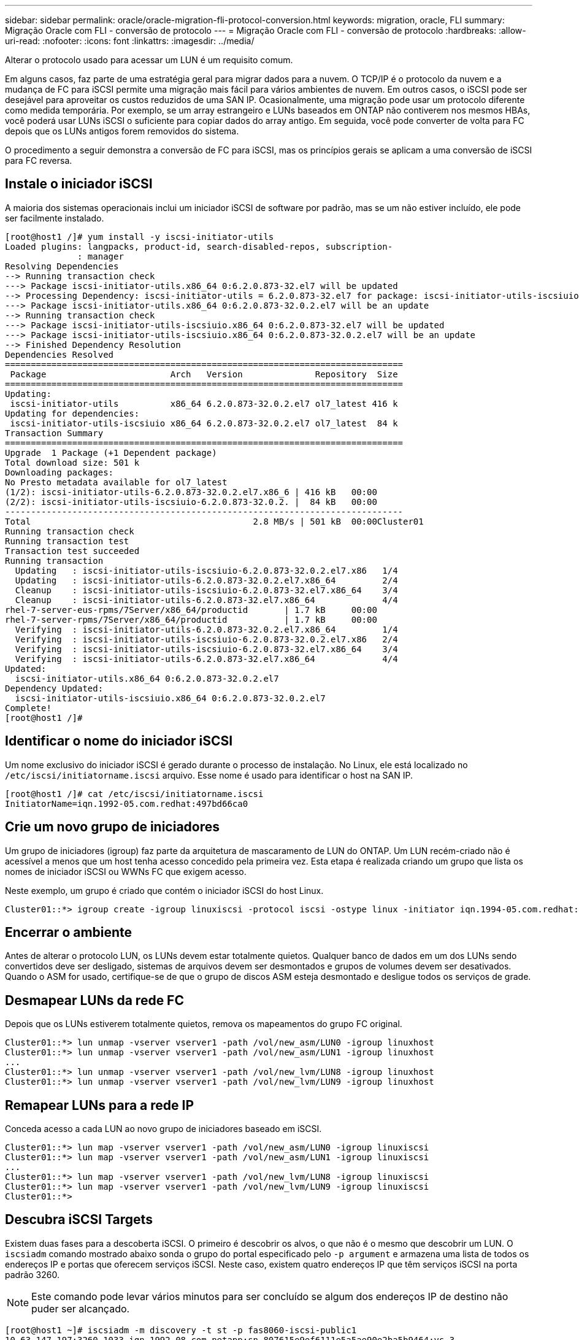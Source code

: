 ---
sidebar: sidebar 
permalink: oracle/oracle-migration-fli-protocol-conversion.html 
keywords: migration, oracle, FLI 
summary: Migração Oracle com FLI - conversão de protocolo 
---
= Migração Oracle com FLI - conversão de protocolo
:hardbreaks:
:allow-uri-read: 
:nofooter: 
:icons: font
:linkattrs: 
:imagesdir: ../media/


[role="lead"]
Alterar o protocolo usado para acessar um LUN é um requisito comum.

Em alguns casos, faz parte de uma estratégia geral para migrar dados para a nuvem. O TCP/IP é o protocolo da nuvem e a mudança de FC para iSCSI permite uma migração mais fácil para vários ambientes de nuvem. Em outros casos, o iSCSI pode ser desejável para aproveitar os custos reduzidos de uma SAN IP. Ocasionalmente, uma migração pode usar um protocolo diferente como medida temporária. Por exemplo, se um array estrangeiro e LUNs baseados em ONTAP não contiverem nos mesmos HBAs, você poderá usar LUNs iSCSI o suficiente para copiar dados do array antigo. Em seguida, você pode converter de volta para FC depois que os LUNs antigos forem removidos do sistema.

O procedimento a seguir demonstra a conversão de FC para iSCSI, mas os princípios gerais se aplicam a uma conversão de iSCSI para FC reversa.



== Instale o iniciador iSCSI

A maioria dos sistemas operacionais inclui um iniciador iSCSI de software por padrão, mas se um não estiver incluído, ele pode ser facilmente instalado.

....
[root@host1 /]# yum install -y iscsi-initiator-utils
Loaded plugins: langpacks, product-id, search-disabled-repos, subscription-
              : manager
Resolving Dependencies
--> Running transaction check
---> Package iscsi-initiator-utils.x86_64 0:6.2.0.873-32.el7 will be updated
--> Processing Dependency: iscsi-initiator-utils = 6.2.0.873-32.el7 for package: iscsi-initiator-utils-iscsiuio-6.2.0.873-32.el7.x86_64
---> Package iscsi-initiator-utils.x86_64 0:6.2.0.873-32.0.2.el7 will be an update
--> Running transaction check
---> Package iscsi-initiator-utils-iscsiuio.x86_64 0:6.2.0.873-32.el7 will be updated
---> Package iscsi-initiator-utils-iscsiuio.x86_64 0:6.2.0.873-32.0.2.el7 will be an update
--> Finished Dependency Resolution
Dependencies Resolved
=============================================================================
 Package                        Arch   Version              Repository  Size
=============================================================================
Updating:
 iscsi-initiator-utils          x86_64 6.2.0.873-32.0.2.el7 ol7_latest 416 k
Updating for dependencies:
 iscsi-initiator-utils-iscsiuio x86_64 6.2.0.873-32.0.2.el7 ol7_latest  84 k
Transaction Summary
=============================================================================
Upgrade  1 Package (+1 Dependent package)
Total download size: 501 k
Downloading packages:
No Presto metadata available for ol7_latest
(1/2): iscsi-initiator-utils-6.2.0.873-32.0.2.el7.x86_6 | 416 kB   00:00
(2/2): iscsi-initiator-utils-iscsiuio-6.2.0.873-32.0.2. |  84 kB   00:00
-----------------------------------------------------------------------------
Total                                           2.8 MB/s | 501 kB  00:00Cluster01
Running transaction check
Running transaction test
Transaction test succeeded
Running transaction
  Updating   : iscsi-initiator-utils-iscsiuio-6.2.0.873-32.0.2.el7.x86   1/4
  Updating   : iscsi-initiator-utils-6.2.0.873-32.0.2.el7.x86_64         2/4
  Cleanup    : iscsi-initiator-utils-iscsiuio-6.2.0.873-32.el7.x86_64    3/4
  Cleanup    : iscsi-initiator-utils-6.2.0.873-32.el7.x86_64             4/4
rhel-7-server-eus-rpms/7Server/x86_64/productid       | 1.7 kB     00:00
rhel-7-server-rpms/7Server/x86_64/productid           | 1.7 kB     00:00
  Verifying  : iscsi-initiator-utils-6.2.0.873-32.0.2.el7.x86_64         1/4
  Verifying  : iscsi-initiator-utils-iscsiuio-6.2.0.873-32.0.2.el7.x86   2/4
  Verifying  : iscsi-initiator-utils-iscsiuio-6.2.0.873-32.el7.x86_64    3/4
  Verifying  : iscsi-initiator-utils-6.2.0.873-32.el7.x86_64             4/4
Updated:
  iscsi-initiator-utils.x86_64 0:6.2.0.873-32.0.2.el7
Dependency Updated:
  iscsi-initiator-utils-iscsiuio.x86_64 0:6.2.0.873-32.0.2.el7
Complete!
[root@host1 /]#
....


== Identificar o nome do iniciador iSCSI

Um nome exclusivo do iniciador iSCSI é gerado durante o processo de instalação. No Linux, ele está localizado no `/etc/iscsi/initiatorname.iscsi` arquivo. Esse nome é usado para identificar o host na SAN IP.

....
[root@host1 /]# cat /etc/iscsi/initiatorname.iscsi
InitiatorName=iqn.1992-05.com.redhat:497bd66ca0
....


== Crie um novo grupo de iniciadores

Um grupo de iniciadores (igroup) faz parte da arquitetura de mascaramento de LUN do ONTAP. Um LUN recém-criado não é acessível a menos que um host tenha acesso concedido pela primeira vez. Esta etapa é realizada criando um grupo que lista os nomes de iniciador iSCSI ou WWNs FC que exigem acesso.

Neste exemplo, um grupo é criado que contém o iniciador iSCSI do host Linux.

....
Cluster01::*> igroup create -igroup linuxiscsi -protocol iscsi -ostype linux -initiator iqn.1994-05.com.redhat:497bd66ca0
....


== Encerrar o ambiente

Antes de alterar o protocolo LUN, os LUNs devem estar totalmente quietos. Qualquer banco de dados em um dos LUNs sendo convertidos deve ser desligado, sistemas de arquivos devem ser desmontados e grupos de volumes devem ser desativados. Quando o ASM for usado, certifique-se de que o grupo de discos ASM esteja desmontado e desligue todos os serviços de grade.



== Desmapear LUNs da rede FC

Depois que os LUNs estiverem totalmente quietos, remova os mapeamentos do grupo FC original.

....
Cluster01::*> lun unmap -vserver vserver1 -path /vol/new_asm/LUN0 -igroup linuxhost
Cluster01::*> lun unmap -vserver vserver1 -path /vol/new_asm/LUN1 -igroup linuxhost
...
Cluster01::*> lun unmap -vserver vserver1 -path /vol/new_lvm/LUN8 -igroup linuxhost
Cluster01::*> lun unmap -vserver vserver1 -path /vol/new_lvm/LUN9 -igroup linuxhost
....


== Remapear LUNs para a rede IP

Conceda acesso a cada LUN ao novo grupo de iniciadores baseado em iSCSI.

....
Cluster01::*> lun map -vserver vserver1 -path /vol/new_asm/LUN0 -igroup linuxiscsi
Cluster01::*> lun map -vserver vserver1 -path /vol/new_asm/LUN1 -igroup linuxiscsi
...
Cluster01::*> lun map -vserver vserver1 -path /vol/new_lvm/LUN8 -igroup linuxiscsi
Cluster01::*> lun map -vserver vserver1 -path /vol/new_lvm/LUN9 -igroup linuxiscsi
Cluster01::*>
....


== Descubra iSCSI Targets

Existem duas fases para a descoberta iSCSI. O primeiro é descobrir os alvos, o que não é o mesmo que descobrir um LUN. O `iscsiadm` comando mostrado abaixo sonda o grupo do portal especificado pelo `-p argument` e armazena uma lista de todos os endereços IP e portas que oferecem serviços iSCSI. Neste caso, existem quatro endereços IP que têm serviços iSCSI na porta padrão 3260.


NOTE: Este comando pode levar vários minutos para ser concluído se algum dos endereços IP de destino não puder ser alcançado.

....
[root@host1 ~]# iscsiadm -m discovery -t st -p fas8060-iscsi-public1
10.63.147.197:3260,1033 iqn.1992-08.com.netapp:sn.807615e9ef6111e5a5ae90e2ba5b9464:vs.3
10.63.147.198:3260,1034 iqn.1992-08.com.netapp:sn.807615e9ef6111e5a5ae90e2ba5b9464:vs.3
172.20.108.203:3260,1030 iqn.1992-08.com.netapp:sn.807615e9ef6111e5a5ae90e2ba5b9464:vs.3
172.20.108.202:3260,1029 iqn.1992-08.com.netapp:sn.807615e9ef6111e5a5ae90e2ba5b9464:vs.3
....


== Descubra iSCSI LUNs

Depois que os iSCSI Targets forem descobertos, reinicie o serviço iSCSI para descobrir os iSCSI LUNs disponíveis e criar dispositivos associados, como os dispositivos multipath ou ASMlib.

....
[root@host1 ~]# service iscsi restart
Redirecting to /bin/systemctl restart  iscsi.service
....


== Reinicie o ambiente

Reinicie o ambiente reativando grupos de volumes, remontando sistemas de arquivos, reiniciando serviços RAC e assim por diante. Como precaução, o NetApp recomenda que você reinicie o servidor após o processo de conversão estar concluído para ter certeza de que todos os arquivos de configuração estão corretos e todos os dispositivos obsoletos são removidos.

Cuidado: Antes de reiniciar um host, certifique-se de que todas as entradas `/etc/fstab` nessa referência migradas dos recursos SAN sejam comentadas. Se esta etapa não for tomada e houver problemas com o acesso LUN, o resultado pode ser um sistema operacional que não inicializa. Este problema não danifica os dados. No entanto, pode ser muito inconveniente inicializar no modo de recuperação ou em um modo semelhante e corrigir `/etc/fstab` para que o sistema operacional possa ser inicializado para permitir que os esforços de solução de problemas comecem.
